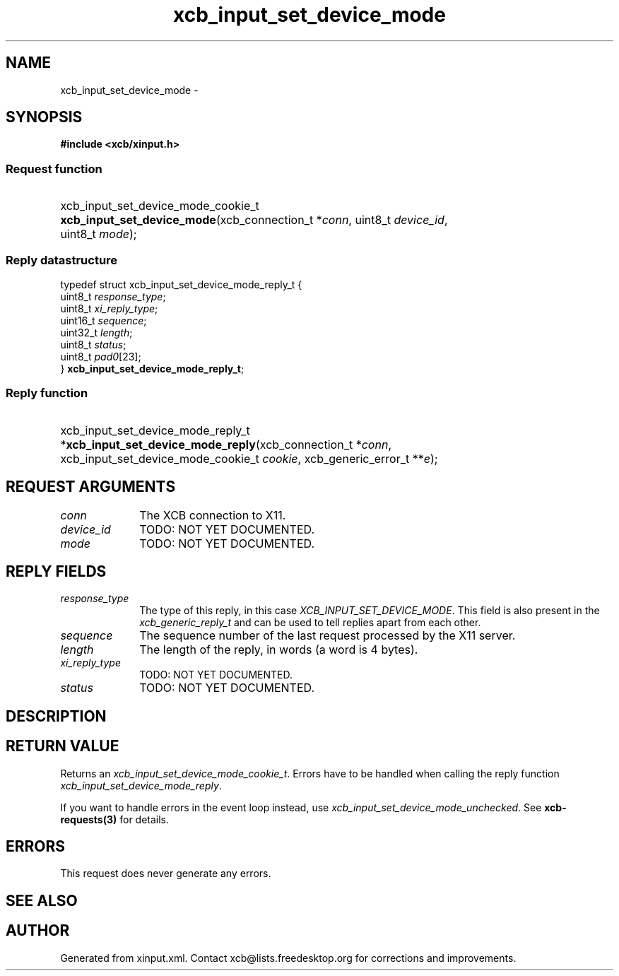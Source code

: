 .TH xcb_input_set_device_mode 3  "libxcb 1.13" "X Version 11" "XCB Requests"
.ad l
.SH NAME
xcb_input_set_device_mode \- 
.SH SYNOPSIS
.hy 0
.B #include <xcb/xinput.h>
.SS Request function
.HP
xcb_input_set_device_mode_cookie_t \fBxcb_input_set_device_mode\fP(xcb_connection_t\ *\fIconn\fP, uint8_t\ \fIdevice_id\fP, uint8_t\ \fImode\fP);
.PP
.SS Reply datastructure
.nf
.sp
typedef struct xcb_input_set_device_mode_reply_t {
    uint8_t  \fIresponse_type\fP;
    uint8_t  \fIxi_reply_type\fP;
    uint16_t \fIsequence\fP;
    uint32_t \fIlength\fP;
    uint8_t  \fIstatus\fP;
    uint8_t  \fIpad0\fP[23];
} \fBxcb_input_set_device_mode_reply_t\fP;
.fi
.SS Reply function
.HP
xcb_input_set_device_mode_reply_t *\fBxcb_input_set_device_mode_reply\fP(xcb_connection_t\ *\fIconn\fP, xcb_input_set_device_mode_cookie_t\ \fIcookie\fP, xcb_generic_error_t\ **\fIe\fP);
.br
.hy 1
.SH REQUEST ARGUMENTS
.IP \fIconn\fP 1i
The XCB connection to X11.
.IP \fIdevice_id\fP 1i
TODO: NOT YET DOCUMENTED.
.IP \fImode\fP 1i
TODO: NOT YET DOCUMENTED.
.SH REPLY FIELDS
.IP \fIresponse_type\fP 1i
The type of this reply, in this case \fIXCB_INPUT_SET_DEVICE_MODE\fP. This field is also present in the \fIxcb_generic_reply_t\fP and can be used to tell replies apart from each other.
.IP \fIsequence\fP 1i
The sequence number of the last request processed by the X11 server.
.IP \fIlength\fP 1i
The length of the reply, in words (a word is 4 bytes).
.IP \fIxi_reply_type\fP 1i
TODO: NOT YET DOCUMENTED.
.IP \fIstatus\fP 1i
TODO: NOT YET DOCUMENTED.
.SH DESCRIPTION
.SH RETURN VALUE
Returns an \fIxcb_input_set_device_mode_cookie_t\fP. Errors have to be handled when calling the reply function \fIxcb_input_set_device_mode_reply\fP.

If you want to handle errors in the event loop instead, use \fIxcb_input_set_device_mode_unchecked\fP. See \fBxcb-requests(3)\fP for details.
.SH ERRORS
This request does never generate any errors.
.SH SEE ALSO
.SH AUTHOR
Generated from xinput.xml. Contact xcb@lists.freedesktop.org for corrections and improvements.
